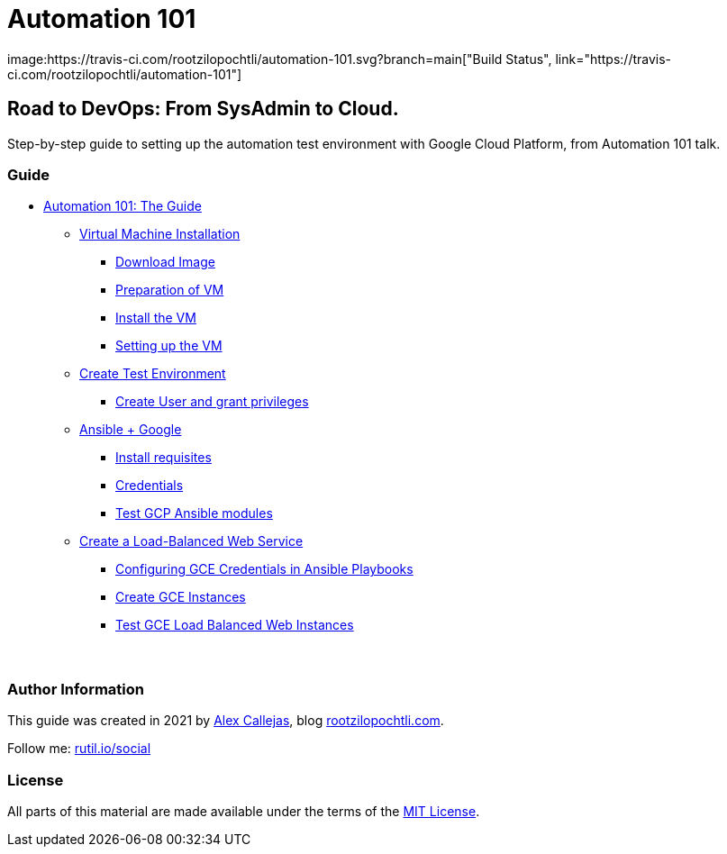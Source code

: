= Automation 101
image:https://travis-ci.com/rootzilopochtli/automation-101.svg?branch=main["Build Status", link="https://travis-ci.com/rootzilopochtli/automation-101"]

== Road to DevOps: From SysAdmin to Cloud.

Step-by-step guide to setting up the automation test environment with Google Cloud Platform, from Automation 101 talk.

=== Guide

* link:https://github.com/rootzilopochtli/automation-101/blob/main/automation-101-guide.adoc[Automation 101: The Guide]
** link:https://github.com/rootzilopochtli/automation-101/blob/main/automation-101-guide.adoc#virtual-machine-installation[Virtual Machine Installation]
*** link:https://github.com/rootzilopochtli/automation-101/blob/main/automation-101-guide.adoc#download-image[Download Image]
*** link:https://github.com/rootzilopochtli/automation-101/blob/main/automation-101-guide.adoc#preparation-of-vm[Preparation of VM]
*** link:https://github.com/rootzilopochtli/automation-101/blob/main/automation-101-guide.adoc#install-the-vm[Install the VM]
*** link:https://github.com/rootzilopochtli/automation-101/blob/main/automation-101-guide.adoc#setting-up-the-vm[Setting up the VM]
** link:https://github.com/rootzilopochtli/automation-101/blob/main/automation-101-guide.adoc#create-test-environment[Create Test Environment]
*** link:https://github.com/rootzilopochtli/automation-101/blob/main/automation-101-guide.adoc#create-user-and-grant-privileges[Create User and grant privileges]
** link:https://github.com/rootzilopochtli/automation-101/blob/main/automation-101-guide.adoc#ansible-google[Ansible + Google]
*** link:https://github.com/rootzilopochtli/automation-101/blob/main/automation-101-guide.adoc#install-requisites[Install requisites]
*** link:https://github.com/rootzilopochtli/automation-101/blob/main/automation-101-guide.adoc#credentials[Credentials]
*** link:https://github.com/rootzilopochtli/automation-101/blob/main/automation-101-guide.adoc#test-gcp-ansible-modules[Test GCP Ansible modules]
** link:https://github.com/rootzilopochtli/automation-101/blob/main/automation-101-guide.adoc#create-a-load-balanced-web-service[Create a Load-Balanced Web Service]
*** link:https://github.com/rootzilopochtli/automation-101/blob/main/automation-101-guide.adoc#configuring-gce-credentials-in-ansible-playbooks[Configuring GCE Credentials in Ansible Playbooks]
*** link:https://github.com/rootzilopochtli/automation-101/blob/main/automation-101-guide.adoc#create-gce-instances[Create GCE Instances]
*** link:https://github.com/rootzilopochtli/automation-101/blob/main/automation-101-guide.adoc#test-gce-load-balanced-web-instances[Test GCE Load Balanced Web Instances]

=== {nbsp}

=== Author Information

This guide was created in 2021 by link:https://www.twitter.com/dark_axl[Alex Callejas], blog link:https://www.rootzilopochtli.com[rootzilopochtli.com].

Follow me: link:http://rutil.io/social[rutil.io/social]

=== License

All parts of this material are made available under the terms of the link:https://github.com/rootzilopochtli/automation-101/blob/main/LICENSE[MIT License].
